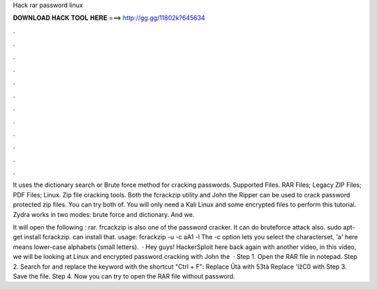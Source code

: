 Hack rar password linux



𝐃𝐎𝐖𝐍𝐋𝐎𝐀𝐃 𝐇𝐀𝐂𝐊 𝐓𝐎𝐎𝐋 𝐇𝐄𝐑𝐄 ===> http://gg.gg/11802k?645634



.



.



.



.



.



.



.



.



.



.



.



.

It uses the dictionary search or Brute force method for cracking passwords. Supported Files. RAR Files; Legacy ZIP Files; PDF Files; Linux. Zip file cracking tools. Both the fcrackzip utility and John the Ripper can be used to crack password protected zip files. You can try both of. You will only need a Kali Linux and some encrypted files to perform this tutorial. Zydra works in two modes: brute force and dictionary. And we.

It will open the following : rar. frcackzip is also one of the password cracker. It can do bruteforce attack also. sudo apt-get install fcrackzip. can install that. usage: fcrackzip -u -c aA1 -l  The -c option lets you select the characterset, 'a' here means lower-case alphabets (small letters).  · Hey guys! HackerSploit here back again with another video, in this video, we will be looking at Linux and encrypted password cracking with John the   · Step 1. Open the RAR file in notepad. Step 2. Search for and replace the keyword with the shortcut "Ctrl + F": Replace Ûtà with 53tà Replace 'IžC0 with Step 3. Save the file. Step 4. Now you can try to open the RAR file without password.
